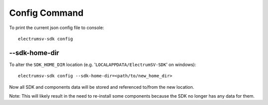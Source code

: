 Config Command
===============
To print the current json config file to console::

    electrumsv-sdk config


--sdk-home-dir
~~~~~~~~~~~~~~~~~~~~~~~~~~~~~
To alter the ``SDK_HOME_DIR`` location (e.g. '``LOCALAPPDATA/ElectrumSV-SDK``' on windows)::

    electrumsv-sdk config --sdk-home-dir=<path/to/new_home_dir>

Now all SDK and components data will be stored and referenced to/from the new
location.

Note: This will likely result in the need to re-install some components because
the SDK no longer has any data for them.

